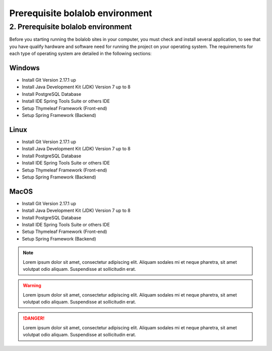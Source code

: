 ##################################
Prerequisite bolalob environment
##################################

2.	Prerequisite bolalob environment
====================================

Before you starting running the bolalob sites in your computer, you must check and install several application, to see that you have qualify hardware and software need for running the project on your operating system. The requirements for each type of operating system are detailed in the following sections:

Windows 
~~~~~~~
* Install Git Version 2.17.1 up 
* Install Java Development Kit (JDK) Version 7 up to 8
* Install PostgreSQL Database
* Install IDE Spring Tools Suite or others IDE
* Setup Thymeleaf Framework (Front-end)
* Setup Spring Framework (Backend)

Linux
~~~~~
* Install Git Version 2.17.1 up 
* Install Java Development Kit (JDK) Version 7 up to 8
* Install PostgreSQL Database
* Install IDE Spring Tools Suite or others IDE
* Setup Thymeleaf Framework (Front-end)
* Setup Spring Framework (Backend)

MacOS
~~~~~
* Install Git Version 2.17.1 up 
* Install Java Development Kit (JDK) Version 7 up to 8
* Install PostgreSQL Database
* Install IDE Spring Tools Suite or others IDE
* Setup Thymeleaf Framework (Front-end)
* Setup Spring Framework (Backend)

.. note::
    Lorem ipsum dolor sit amet, consectetur adipiscing elit. Aliquam sodales mi et neque pharetra, sit amet volutpat odio aliquam. Suspendisse at sollicitudin erat. 

.. warning::
    Lorem ipsum dolor sit amet, consectetur adipiscing elit. Aliquam sodales mi et neque pharetra, sit amet volutpat odio aliquam. Suspendisse at sollicitudin erat. 

.. danger::
    Lorem ipsum dolor sit amet, consectetur adipiscing elit. Aliquam sodales mi et neque pharetra, sit amet volutpat odio aliquam. Suspendisse at sollicitudin erat. 
